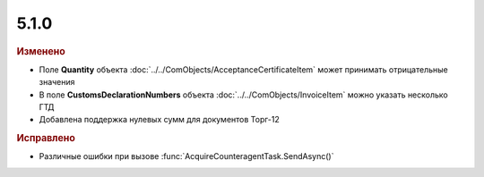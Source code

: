5.1.0
-----

.. feed-entry::
  :date: 2015-10-28

.. rubric:: Изменено

* Поле **Quantity** объекта :doc:`../../ComObjects/AcceptanceCertificateItem` может принимать отрицательные значения
* В поле **CustomsDeclarationNumbers** объекта :doc:`../../ComObjects/InvoiceItem` можно указать несколько ГТД
* Добавлена поддержка нулевых сумм для документов Торг-12



.. rubric:: Исправлено

* Различные ошибки при вызове :func:`AcquireCounteragentTask.SendAsync()`
